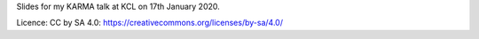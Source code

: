Slides for my KARMA talk at KCL on 17th January 2020.

Licence: CC by SA 4.0: https://creativecommons.org/licenses/by-sa/4.0/
